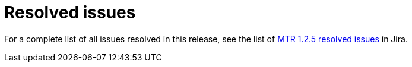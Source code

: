 // Module included in the following assemblies:
//
// * docs/release-notes-mtr/mtr_release_notes-1.0/master.adoc

:_content-type: REFERENCE
[id="mtr-rn-resolved-issues-1-2-5_{context}"]
= Resolved issues



For a complete list of all issues resolved in this release, see the list of link:https://issues.redhat.com/issues/?filter=12427973[MTR 1.2.5 resolved issues] in Jira.
